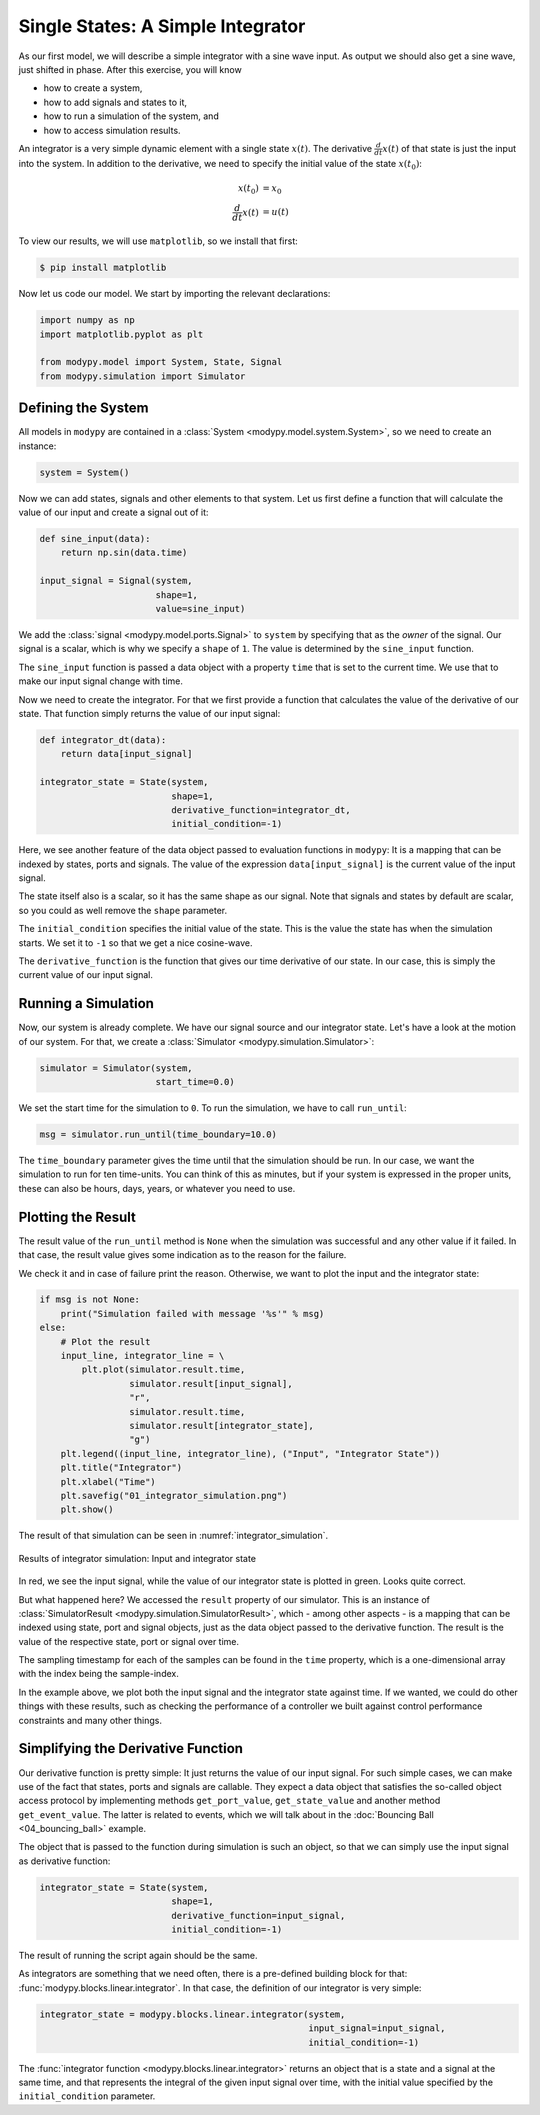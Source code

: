 Single States: A Simple Integrator
==================================

As our first model, we will describe a simple integrator with a sine wave input.
As output we should also get a sine wave, just shifted in phase. After this
exercise, you will know

- how to create a system,
- how to add signals and states to it,
- how to run a simulation of the system, and
- how to access simulation results.

An integrator is a very simple dynamic element with a single state
:math:`x\left(t\right)`. The derivative :math:`\frac{d}{dt} x\left(t\right)` of
that state is just the input into the system. In addition to the derivative, we
need to specify the initial value of the state :math:`x\left(t_0\right)`:

.. math::
    x\left(t_0\right) &= x_0 \\
    \frac{d}{dt} x\left(t\right) &= u\left(t\right)

To view our results, we will use ``matplotlib``, so we install that first:

.. code-block:: bash

    $ pip install matplotlib

Now let us code our model. We start by importing the relevant declarations:

.. code-block:: python

    import numpy as np
    import matplotlib.pyplot as plt

    from modypy.model import System, State, Signal
    from modypy.simulation import Simulator

Defining the System
-------------------

All models in ``modypy`` are contained in a
:class:`System <modypy.model.system.System>`, so we need to create an instance:

.. code-block:: python

    system = System()

Now we can add states, signals and other elements to that system. Let us first
define a function that will calculate the value of our input and create a signal
out of it:

.. code-block:: python

    def sine_input(data):
        return np.sin(data.time)

    input_signal = Signal(system,
                          shape=1,
                          value=sine_input)

We add the :class:`signal <modypy.model.ports.Signal>` to ``system`` by
specifying that as the *owner* of the signal. Our signal is a scalar, which is
why we specify a ``shape`` of ``1``. The value is determined by the
``sine_input`` function.

The ``sine_input`` function is passed a data object with a property ``time``
that is set to the current time. We use that to make our input signal change
with time.

Now we need to create the integrator. For that we first provide a function that
calculates the value of the derivative of our state. That function simply
returns the value of our input signal:

.. code-block:: python

    def integrator_dt(data):
        return data[input_signal]

    integrator_state = State(system,
                             shape=1,
                             derivative_function=integrator_dt,
                             initial_condition=-1)

Here, we see another feature of the
data object passed to evaluation functions in ``modypy``: It is a mapping that
can be indexed by states, ports and signals. The value of the expression
``data[input_signal]`` is the current value of the input signal.

The state itself also is a scalar, so it has the same shape as our signal. Note
that signals and states by default are scalar, so you could as well remove the
``shape`` parameter.

The ``initial_condition`` specifies the initial value of the state. This is the
value the state has when the simulation starts. We set it to ``-1`` so that we
get a nice cosine-wave.

The ``derivative_function`` is the function that gives our time derivative of
our state. In our case, this is simply the current value of our input signal.

Running a Simulation
--------------------

Now, our system is already complete. We have our signal source and our integrator
state. Let's have a look at the motion of our system. For that, we create a
:class:`Simulator <modypy.simulation.Simulator>`:

.. code-block:: python

    simulator = Simulator(system,
                          start_time=0.0)

We set the start time for the simulation to ``0``. To run the simulation, we
have to call ``run_until``:

.. code-block:: python

    msg = simulator.run_until(time_boundary=10.0)

The ``time_boundary`` parameter gives the time until that the simulation should
be run. In our case, we want the simulation to run for ten time-units. You can
think of this as minutes, but if your system is expressed in the proper units,
these can also be hours, days, years, or whatever you need to use.

Plotting the Result
-------------------

The result value of the ``run_until`` method is ``None`` when the simulation was
successful and any other value if it failed. In that case, the result value gives
some indication as to the reason for the failure.

We check it and in case of failure print the reason. Otherwise, we want to plot
the input and the integrator state:

.. code-block:: python

    if msg is not None:
        print("Simulation failed with message '%s'" % msg)
    else:
        # Plot the result
        input_line, integrator_line = \
            plt.plot(simulator.result.time,
                     simulator.result[input_signal],
                     "r",
                     simulator.result.time,
                     simulator.result[integrator_state],
                     "g")
        plt.legend((input_line, integrator_line), ("Input", "Integrator State"))
        plt.title("Integrator")
        plt.xlabel("Time")
        plt.savefig("01_integrator_simulation.png")
        plt.show()

The result of that simulation can be seen in :numref:`integrator_simulation`.

.. _integrator_simulation:
.. figure:: 01_integrator_simulation.png
    :align: center
    :alt: Results of integrator simulation

    Results of integrator simulation: Input and integrator state

In red, we see the input signal, while the value of our integrator state is
plotted in green. Looks quite correct.

But what happened here? We accessed the ``result`` property of our simulator.
This is an instance of :class:`SimulatorResult
<modypy.simulation.SimulatorResult>`, which - among other aspects - is a mapping
that can be indexed using state, port and signal objects, just as the data
object passed to the derivative function.
The result is the value of the respective state, port or signal over time.

The sampling timestamp for each of the samples can be found in the ``time``
property, which is a one-dimensional array with the index being the
sample-index.

In the example above, we plot both the input signal and the integrator state
against time. If we wanted, we could do other things with these results, such
as checking the performance of a controller we built against control performance
constraints and many other things.

Simplifying the Derivative Function
-----------------------------------

Our derivative function is pretty simple:
It just returns the value of our input signal.
For such simple cases, we can make use of the fact that states, ports and
signals are callable.
They expect a data object that satisfies the so-called object access protocol by
implementing methods ``get_port_value``, ``get_state_value`` and another method
``get_event_value``.
The latter is related to events, which we will talk about in the
:doc:`Bouncing Ball <04_bouncing_ball>` example.

The object that is passed to the function during simulation is such an object,
so that we can simply use the input signal as derivative function:

.. code-block:: python

    integrator_state = State(system,
                             shape=1,
                             derivative_function=input_signal,
                             initial_condition=-1)

The result of running the script again should be the same.

As integrators are something that we need often, there is a pre-defined building
block for that: :func:`modypy.blocks.linear.integrator`.
In that case, the definition of our integrator is very simple:

.. code-block:: python

    integrator_state = modypy.blocks.linear.integrator(system,
                                                       input_signal=input_signal,
                                                       initial_condition=-1)

The :func:`integrator function <modypy.blocks.linear.integrator>` returns an
object that is a state and a signal at the same time, and that represents
the integral of the given input signal over time, with the initial value
specified by the ``initial_condition`` parameter.
